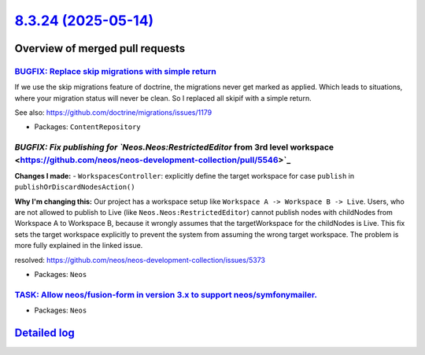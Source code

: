 `8.3.24 (2025-05-14) <https://github.com/neos/neos-development-collection/releases/tag/8.3.24>`_
================================================================================================

Overview of merged pull requests
~~~~~~~~~~~~~~~~~~~~~~~~~~~~~~~~

`BUGFIX: Replace skip migrations with simple return <https://github.com/neos/neos-development-collection/pull/5555>`_
---------------------------------------------------------------------------------------------------------------------

If we use the skip migrations feature of doctrine, the migrations never get marked as applied. Which leads to situations, where your migration status will never be clean. So I replaced all skipif with a simple return.

See also: https://github.com/doctrine/migrations/issues/1179

* Packages: ``ContentRepository``

`BUGFIX: Fix publishing for `Neos.Neos:RestrictedEditor` from 3rd level workspace <https://github.com/neos/neos-development-collection/pull/5546>`_
---------------------------------------------------------------------------------------------------------------------------------------------------

**Changes I made:**
- ``WorkspacesController``: explicitly define the target workspace for case ``publish`` in ``publishOrDiscardNodesAction()``

**Why I'm changing this:**
Our project has a workspace setup like ``Workspace A -> Workspace B -> Live``. Users, who are not allowed to publish to Live (like ``Neos.Neos:RestrictedEditor``) cannot publish nodes with childNodes from Workspace A to Workspace B, because it wrongly assumes that the targetWorkspace for the childNodes is Live. This fix sets the target workspace explicitly to prevent the system from assuming the wrong target workspace. The problem is more fully explained in the linked issue. 

resolved: https://github.com/neos/neos-development-collection/issues/5373



* Packages: ``Neos``

`TASK: Allow neos/fusion-form in version 3.x to support neos/symfonymailer. <https://github.com/neos/neos-development-collection/pull/5544>`_
---------------------------------------------------------------------------------------------------------------------------------------------



* Packages: ``Neos``

`Detailed log <https://github.com/neos/neos-development-collection/compare/8.3.23...8.3.24>`_
~~~~~~~~~~~~~~~~~~~~~~~~~~~~~~~~~~~~~~~~~~~~~~~~~~~~~~~~~~~~~~~~~~~~~~~~~~~~~~~~~~~~~~~~~~~~~
